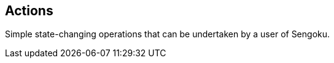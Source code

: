 ## Actions

// tag::body[]
Simple state-changing operations that can be undertaken by a user of Sengoku.
// end::body[]